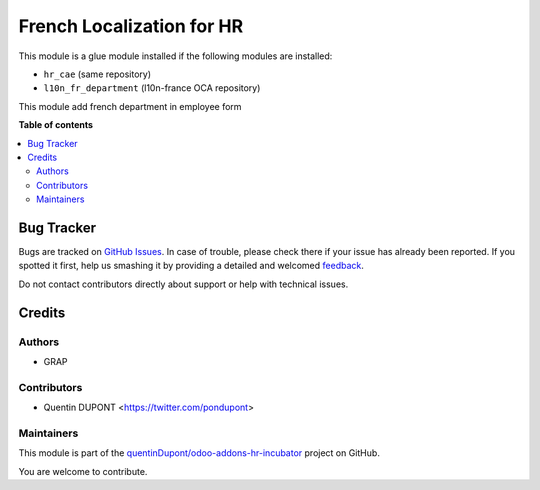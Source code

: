 ==========================
French Localization for HR
==========================

.. !!!!!!!!!!!!!!!!!!!!!!!!!!!!!!!!!!!!!!!!!!!!!!!!!!!!
   !! This file is generated by oca-gen-addon-readme !!
   !! changes will be overwritten.                   !!
   !!!!!!!!!!!!!!!!!!!!!!!!!!!!!!!!!!!!!!!!!!!!!!!!!!!!

.. |badge1| image:: https://img.shields.io/badge/maturity-Beta-yellow.png
    :target: https://odoo-community.org/page/development-status
    :alt: Beta
.. |badge2| image:: https://img.shields.io/badge/licence-AGPL--3-blue.png
    :target: http://www.gnu.org/licenses/agpl-3.0-standalone.html
    :alt: License: AGPL-3
.. |badge3| image:: https://img.shields.io/badge/github-quentinDupont%2Fodoo--addons--hr--incubator-lightgray.png?logo=github
    :target: https://github.com/quentinDupont/odoo-addons-hr-incubator/tree/12.0_IMP_factorizin/l10n_fr_hr
    :alt: quentinDupont/odoo-addons-hr-incubator

|badge1| |badge2| |badge3| 

This module is a glue module installed if the following modules are installed:

* ``hr_cae`` (same repository)
* ``l10n_fr_department`` (l10n-france OCA repository)

This module add french department in employee form

**Table of contents**

.. contents::
   :local:

Bug Tracker
===========

Bugs are tracked on `GitHub Issues <https://github.com/quentinDupont/odoo-addons-hr-incubator/issues>`_.
In case of trouble, please check there if your issue has already been reported.
If you spotted it first, help us smashing it by providing a detailed and welcomed
`feedback <https://github.com/quentinDupont/odoo-addons-hr-incubator/issues/new?body=module:%20l10n_fr_hr%0Aversion:%2012.0_IMP_factorizin%0A%0A**Steps%20to%20reproduce**%0A-%20...%0A%0A**Current%20behavior**%0A%0A**Expected%20behavior**>`_.

Do not contact contributors directly about support or help with technical issues.

Credits
=======

Authors
~~~~~~~

* GRAP

Contributors
~~~~~~~~~~~~

* Quentin DUPONT <https://twitter.com/pondupont>

Maintainers
~~~~~~~~~~~

This module is part of the `quentinDupont/odoo-addons-hr-incubator <https://github.com/quentinDupont/odoo-addons-hr-incubator/tree/12.0_IMP_factorizin/l10n_fr_hr>`_ project on GitHub.

You are welcome to contribute.
